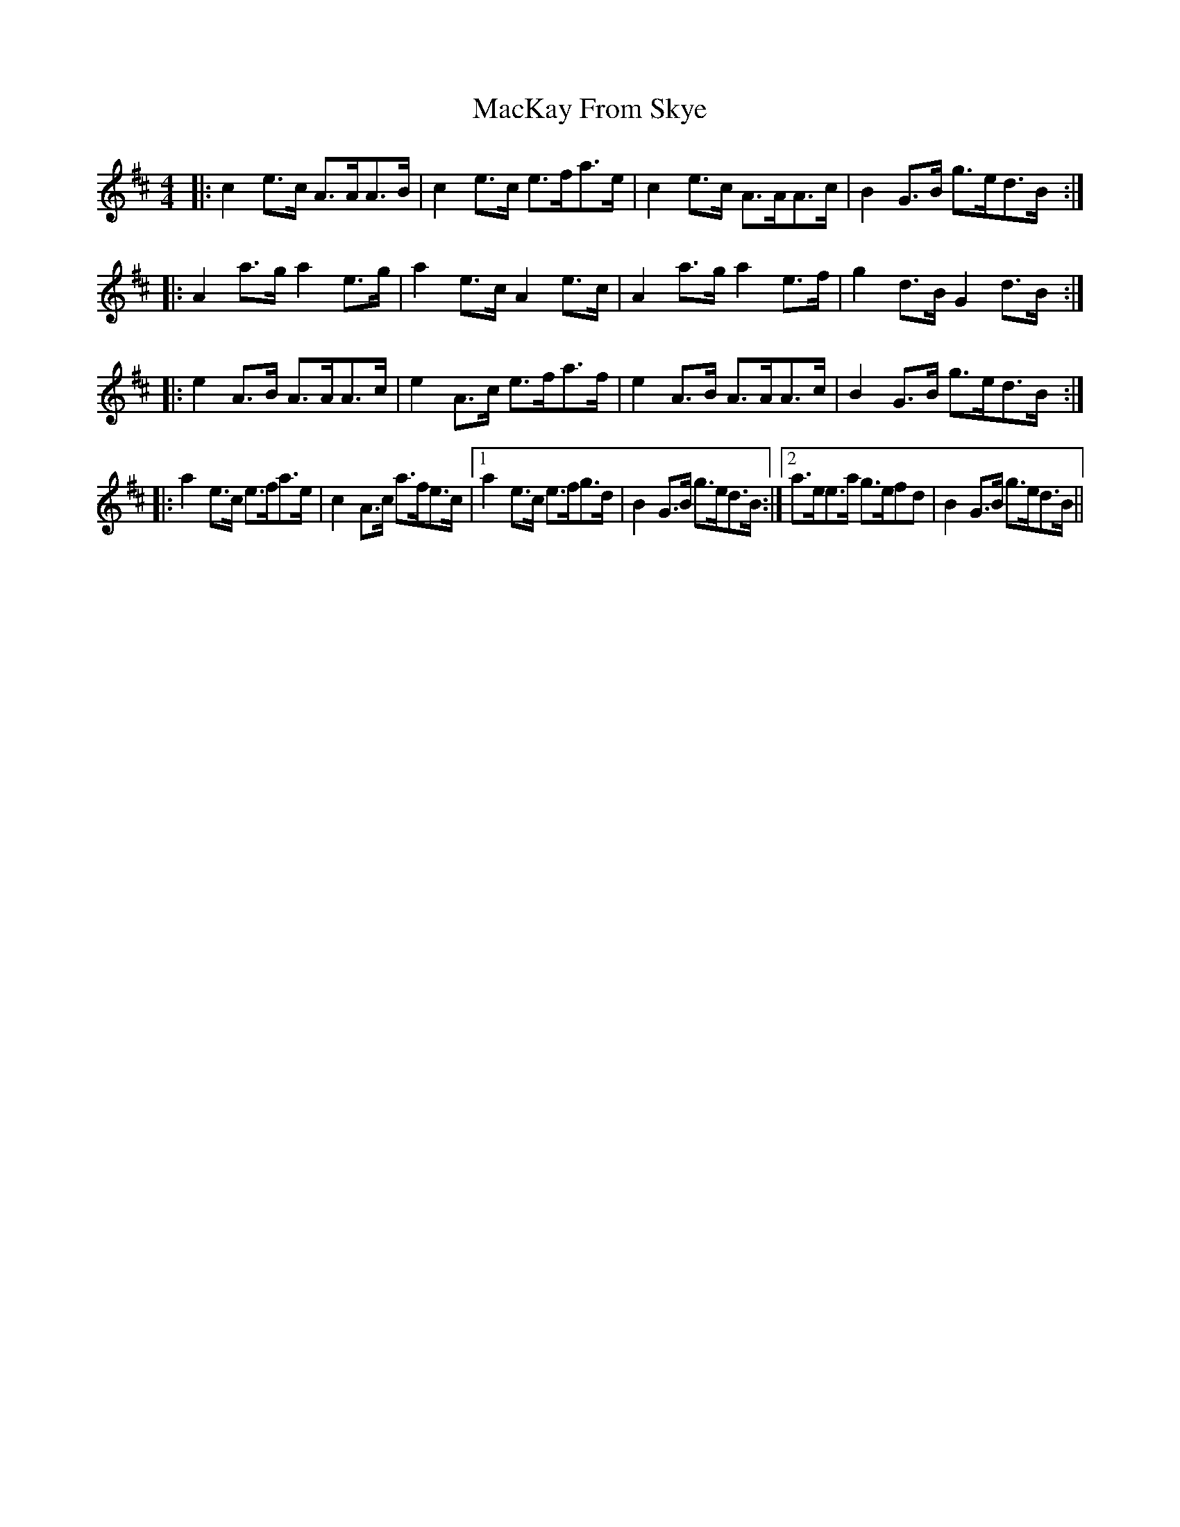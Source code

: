X: 24667
T: MacKay From Skye
R: reel
M: 4/4
K: Amixolydian
|:c2e>c A>AA>B|c2e>c e>fa>e|c2e>c A>AA>c|B2G>B g>ed>B:|
|:A2a>g a2e>g|a2e>c A2e>c|A2a>g a2e>f|g2d>B G2d>B:|
|:e2A>B A>AA>c|e2A>c e>fa>f|e2A>B A>AA>c|B2G>B g>ed>B:|
|:a2e>c e>fa>e|c2A>c a>fe>c|1 a2e>c e>fg>d|B2G>B g>ed>B:|2 a>ee>a g>efd|B2G>B g>ed>B||

